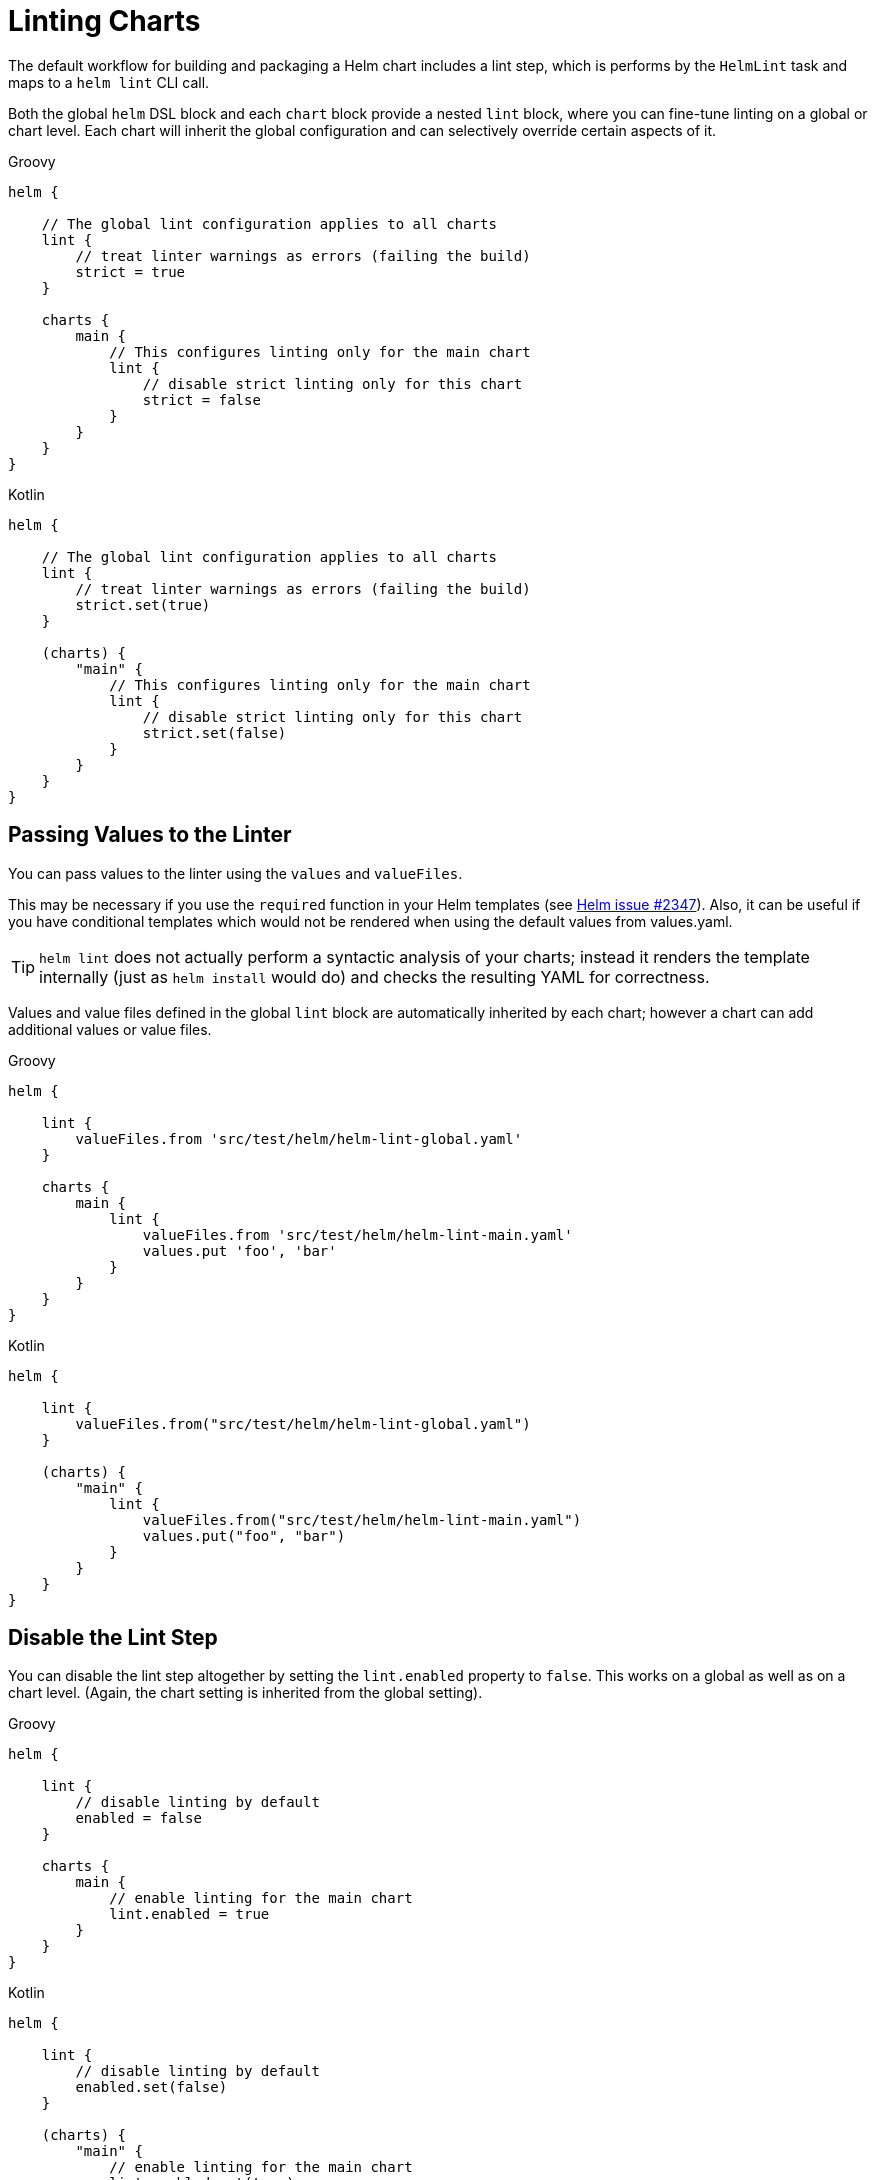 = Linting Charts

The default workflow for building and packaging a Helm chart includes a lint step, which is
performs by the `HelmLint` task and maps to a `helm lint` CLI call.

Both the global `helm` DSL block and each `chart` block provide a nested `lint` block, where you
can fine-tune linting on a global or chart level. Each chart will inherit the global configuration
and can selectively override certain aspects of it.

[source,groovy,role="primary"]
.Groovy
----
helm {

    // The global lint configuration applies to all charts
    lint {
        // treat linter warnings as errors (failing the build)
        strict = true
    }

    charts {
        main {
            // This configures linting only for the main chart
            lint {
                // disable strict linting only for this chart
                strict = false
            }
        }
    }
}
----

[source,kotlin,role="secondary"]
.Kotlin
----
helm {

    // The global lint configuration applies to all charts
    lint {
        // treat linter warnings as errors (failing the build)
        strict.set(true)
    }

    (charts) {
        "main" {
            // This configures linting only for the main chart
            lint {
                // disable strict linting only for this chart
                strict.set(false)
            }
        }
    }
}
----


== Passing Values to the Linter

You can pass values to the linter using the `values` and `valueFiles`.

This may be necessary if you use the `required` function in your Helm templates (see
https://github.com/helm/helm/issues/2347[Helm issue #2347]). Also, it can be useful if
you have conditional templates which would not be rendered when using the default values
from values.yaml.

[TIP]
`helm lint` does not actually perform a syntactic analysis of your charts; instead it renders
the template internally (just as `helm install` would do) and checks the resulting YAML for
correctness.

Values and value files defined in the global `lint` block are automatically inherited by
each chart; however a chart can add additional values or value files.

[source,groovy,role="primary"]
.Groovy
----
helm {

    lint {
        valueFiles.from 'src/test/helm/helm-lint-global.yaml'
    }

    charts {
        main {
            lint {
                valueFiles.from 'src/test/helm/helm-lint-main.yaml'
                values.put 'foo', 'bar'
            }
        }
    }
}
----

[source,kotlin,role="secondary"]
.Kotlin
----
helm {

    lint {
        valueFiles.from("src/test/helm/helm-lint-global.yaml")
    }

    (charts) {
        "main" {
            lint {
                valueFiles.from("src/test/helm/helm-lint-main.yaml")
                values.put("foo", "bar")
            }
        }
    }
}
----


== Disable the Lint Step

You can disable the lint step altogether by setting the `lint.enabled` property to `false`. This
works on a global as well as on a chart level. (Again, the chart setting is inherited from the
global setting).

[source,groovy,role="primary"]
.Groovy
----
helm {

    lint {
        // disable linting by default
        enabled = false
    }

    charts {
        main {
            // enable linting for the main chart
            lint.enabled = true
        }
    }
}
----

[source,kotlin,role="secondary"]
.Kotlin
----
helm {

    lint {
        // disable linting by default
        enabled.set(false)
    }

    (charts) {
        "main" {
            // enable linting for the main chart
            lint.enabled.set(true)
        }
    }
}
----
